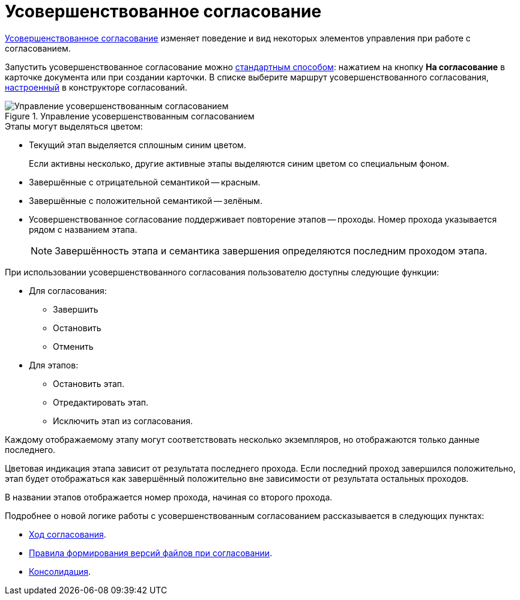 = Усовершенствованное согласование

xref:5.5.3@approval:admin:route-advanced.adoc[Усовершенствованное согласование] изменяет поведение и вид некоторых элементов управления при работе с согласованием.

Запустить усовершенствованное согласование можно xref:approval-send-modify.adoc[стандартным способом]: нажатием на кнопку *На согласование* в карточке документа или при создании карточки. В списке выберите маршрут усовершенствованного согласования, xref:5.5.3@approval:admin:route-create.adoc[настроенный] в конструкторе согласований.

.Управление усовершенствованным согласованием
image::advanced-manage.png[Управление усовершенствованным согласованием]

.Этапы могут выделяться цветом:
* Текущий этап выделяется сплошным синим цветом.
+
Если активны несколько, другие активные этапы выделяются синим цветом со специальным фоном.
+
* Завершённые с отрицательной семантикой -- красным.
* Завершённые с положительной семантикой -- зелёным.
* Усовершенствованное согласование поддерживает повторение этапов -- проходы. Номер прохода указывается рядом с названием этапа.
+
NOTE: Завершённость этапа и семантика завершения определяются последним проходом этапа.

.При использовании усовершенствованного согласования пользователю доступны следующие функции:
* Для согласования:
** Завершить
** Остановить
** Отменить
* Для этапов:
** Остановить этап.
** Отредактировать этап.
** Исключить этап из согласования.

Каждому отображаемому этапу могут соответствовать несколько экземпляров, но отображаются только данные последнего.

Цветовая индикация этапа зависит от результата последнего прохода. Если последний проход завершился положительно, этап будет отображаться как завершённый положительно вне зависимости от результата остальных проходов.

В названии этапов отображается номер прохода, начиная со второго прохода.

Подробнее о новой логике работы с усовершенствованным согласованием рассказывается в следующих пунктах:

* xref:approval-view.adoc#advanced[Ход согласования].
* xref:approval-files.adoc#advanced[Правила формирования версий файлов при согласовании].
* xref:approval-users-consolidator.adoc#advanced[Консолидация].

